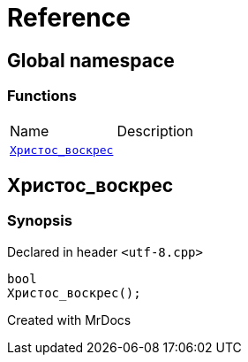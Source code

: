 = Reference
:mrdocs:

[#index]

== Global namespace

=== Functions
[cols=2,separator=¦]
|===
¦Name ¦Description
¦xref:Христос_воскрес.adoc[`Христос_воскрес`]  ¦

|===


[#Христос_воскрес]

== Христос_воскрес



=== Synopsis

Declared in header `<utf-8.cpp>`

[source,cpp,subs="verbatim,macros,-callouts"]
----
bool
Христос_воскрес();
----









Created with MrDocs
